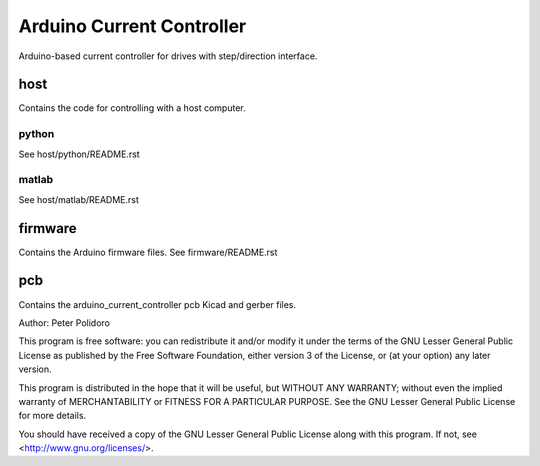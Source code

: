 ==========================
Arduino Current Controller
==========================

Arduino-based current controller for drives with step/direction interface.

host
====

Contains the code for controlling with a host computer.

python
------

See host/python/README.rst

matlab
------

See host/matlab/README.rst

firmware
========

Contains the Arduino firmware files. See firmware/README.rst

pcb
===

Contains the arduino_current_controller pcb Kicad and gerber files.


Author: Peter Polidoro

This program is free software: you can redistribute it and/or modify
it under the terms of the GNU Lesser General Public License as published by
the Free Software Foundation, either version 3 of the License, or
(at your option) any later version.

This program is distributed in the hope that it will be useful,
but WITHOUT ANY WARRANTY; without even the implied warranty of
MERCHANTABILITY or FITNESS FOR A PARTICULAR PURPOSE.  See the
GNU Lesser General Public License for more details.

You should have received a copy of the GNU Lesser General Public License
along with this program.  If not, see <http://www.gnu.org/licenses/>.
